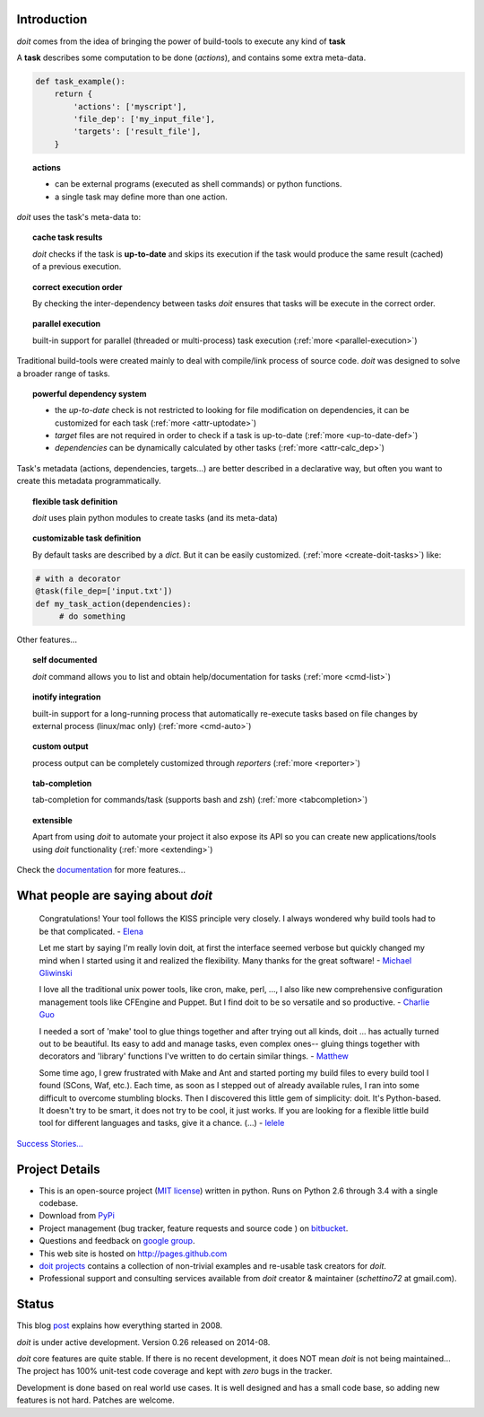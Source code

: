 Introduction
==============

`doit` comes from the idea of bringing the power of build-tools
to execute any kind of **task**

A **task** describes some computation to be done (*actions*),
and contains some extra meta-data.

.. code-block:: python

  def task_example():
      return {
          'actions': ['myscript'],
          'file_dep': ['my_input_file'],
          'targets': ['result_file'],
      }


.. topic:: actions

  - can be external programs (executed as shell commands) or
    python functions.
  - a single task may define more than one action.


*doit* uses the task's meta-data to:

.. topic:: cache task results

   `doit` checks if the task is **up-to-date** and skips its execution if the
   task would produce the same result (cached) of a previous execution.

.. topic:: correct execution order

  By checking the inter-dependency between tasks `doit` ensures that tasks
  will be execute in the correct order.

.. topic:: parallel execution

  built-in support for parallel (threaded or multi-process) task execution
  (:ref:`more <parallel-execution>`)


Traditional build-tools were created mainly to deal with compile/link
process of source code. `doit` was designed to solve a broader range of tasks.

.. topic:: powerful dependency system

   - the *up-to-date* check is not restricted to looking for
     file modification on dependencies,
     it can be customized for each task (:ref:`more <attr-uptodate>`)
   - *target* files are not required in order to check if a task is up-to-date
     (:ref:`more <up-to-date-def>`)
   - *dependencies* can be dynamically calculated by other tasks
     (:ref:`more <attr-calc_dep>`)


Task's metadata (actions, dependencies, targets...) are better described
in a declarative way,
but often you want to create this metadata programmatically.

.. topic:: flexible task definition

   `doit` uses plain python modules to create tasks (and its meta-data)

.. topic:: customizable task definition

   By default tasks are described by a `dict`.
   But it can be easily customized. (:ref:`more <create-doit-tasks>`) like:

.. code-block:: python

     # with a decorator
     @task(file_dep=['input.txt'])
     def my_task_action(dependencies):
          # do something


Other features...

.. topic:: self documented

  `doit` command allows you to list and obtain help/documentation for tasks
  (:ref:`more <cmd-list>`)

.. topic:: inotify integration

  built-in support for a long-running process that automatically re-execute tasks
  based on file changes by external process (linux/mac only)
  (:ref:`more <cmd-auto>`)

.. topic:: custom output

  process output can be completely customized through *reporters*
  (:ref:`more <reporter>`)

.. topic:: tab-completion

  tab-completion for commands/task (supports bash and zsh)
  (:ref:`more <tabcompletion>`)


.. topic:: extensible

  Apart from using `doit` to automate your project it also expose its API
  so you can create new applications/tools using `doit` functionality
  (:ref:`more <extending>`)

Check the `documentation <contents.html>`_ for more features...


What people are saying about `doit`
=====================================

  Congratulations! Your tool follows the KISS principle very closely. I always wondered why build tools had to be that complicated. - `Elena <http://schettino72.wordpress.com/2008/04/14/doit-a-build-tool-tale/#comment-514>`_

  Let me start by saying I'm really lovin doit, at first the interface seemed verbose but quickly changed my mind when I started using it and realized the flexibility.  Many thanks for the great software! - `Michael Gliwinski <https://groups.google.com/d/msg/python-doit/7cD2RiBhB9c/FzrAWkVhEgUJ>`_

  I love all the traditional unix power tools, like cron, make, perl, ..., I also like new comprehensive configuration management tools like CFEngine and Puppet.  But I find doit to be so versatile and so productive. - `Charlie Guo <https://groups.google.com/d/msg/python-doit/JXElpPfcmmM/znvBT0OFhMYJ>`_

  I needed a sort of 'make' tool to glue things together and after trying out all kinds, doit ... has actually turned out to be beautiful. Its easy to add and manage tasks, even complex ones-- gluing things together with decorators and 'library' functions I've written to do certain similar things. - `Matthew <https://groups.google.com/d/msg/python-doit/eKI0uu02ZeY/cBU0RRsO0_cJ>`_

  Some time ago, I grew frustrated with Make and Ant and started porting my build files to every build tool I found (SCons, Waf, etc.). Each time, as soon as I stepped out of already available rules, I ran into some difficult to overcome stumbling blocks. Then I discovered this little gem of simplicity: doit. It's Python-based. It doesn't try to be smart, it does not try to be cool, it just works. If you are looking for a flexible little build tool for different languages and tasks, give it a chance. (...) - `lelele <http://www.hnsearch.com/search#request/all&q=python-doit.sourceforge.net&start=0>`_


`Success Stories... <stories.html>`_

Project Details
===============

* This is an open-source project (`MIT license <http://opensource.org/licenses/mit-license.php>`_) written in python. Runs on Python 2.6 through 3.4 with a single codebase.

* Download from `PyPi <http://pypi.python.org/pypi/doit>`_

* Project management (bug tracker, feature requests and source code ) on `bitbucket <https://bitbucket.org/schettino72/doit>`_.

* Questions and feedback on `google group <http://groups.google.co.in/group/python-doit>`_.

* This web site is hosted on http://pages.github.com

* `doit projects <https://github.com/pydoit>`_ contains a collection of non-trivial examples and re-usable task creators for `doit`.

* Professional support and consulting services available from `doit`
  creator & maintainer (*schettino72* at gmail.com).



Status
======

This blog `post <http://schettino72.wordpress.com/2008/04/14/doit-a-build-tool-tale/>`_ explains how everything started in 2008.

`doit` is under active development. Version 0.26 released on 2014-08.

`doit` core features are quite stable. If there is no recent development,
it does NOT mean `doit` is not being maintained...
The project has 100% unit-test code coverage
and kept with *zero* bugs in the tracker.

Development is done based on real world use cases.
It is well designed and has a small code base,
so adding new features is not hard. Patches are welcome.

